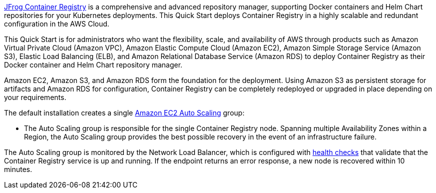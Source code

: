 // Replace the content in <>
// Identify your target audience and explain how/why they would use this Quick Start.
//Avoid borrowing text from third-party websites (copying text from AWS service documentation is fine). Also, avoid marketing-speak, focusing instead on the technical aspect.

https://jfrog.com/container-registry/[JFrog Container Registry^] is a comprehensive and advanced repository manager, supporting Docker 
containers and Helm Chart repositories for your Kubernetes deployments. This Quick Start deploys Container Registry in a highly scalable and redundant configuration in the AWS Cloud.

This Quick Start is for administrators who want the flexibility, scale, and availability of AWS through products such as Amazon Virtual Private Cloud (Amazon VPC), Amazon Elastic Compute Cloud (Amazon EC2), Amazon Simple Storage Service (Amazon S3), Elastic Load Balancing (ELB), and Amazon Relational Database Service (Amazon RDS) to deploy Container Registry as their Docker container and Helm Chart repository manager.

Amazon EC2, Amazon S3, and Amazon RDS form the foundation for the deployment. Using Amazon S3 as persistent storage for artifacts and Amazon RDS for configuration, Container Registry can be completely redeployed or upgraded in place depending on your requirements.

The default installation creates a single https://docs.aws.amazon.com/autoscaling/ec2/userguide/what-is-amazon-ec2-auto-scaling.html[Amazon EC2 Auto Scaling^] group:

* The Auto Scaling group is responsible for the single Container Registry node. Spanning multiple Availability Zones within a Region, the Auto Scaling group provides the best possible recovery in the event of an infrastructure failure. 

The Auto Scaling group is monitored by the Network Load Balancer, which is configured with https://docs.aws.amazon.com/elasticloadbalancing/latest/classic/elb-healthchecks.html[health checks^] that validate that the Container Registry service is up and running. If the endpoint returns an error response, a new node is recovered within 10 minutes.